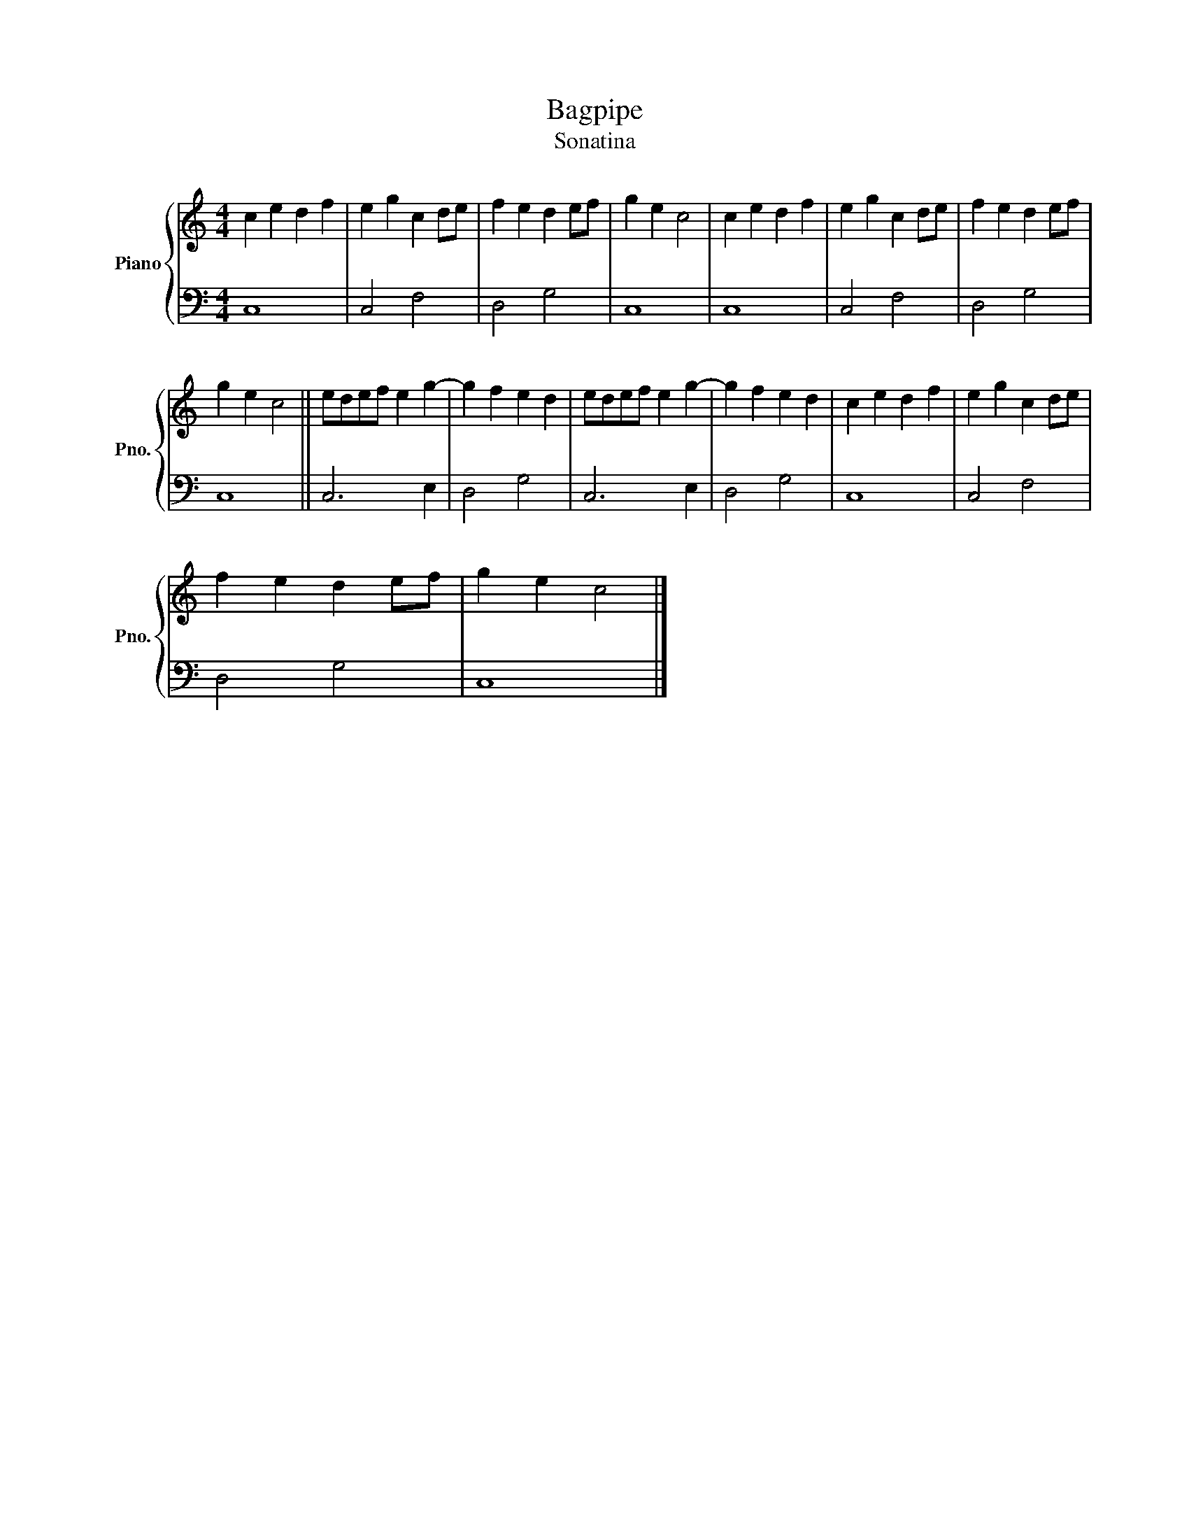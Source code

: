 X:1
T:Bagpipe
T:Sonatina
%%score { 1 | 2 }
L:1/8
M:4/4
K:C
V:1 treble nm="Piano" snm="Pno."
V:2 bass 
V:1
 c2 e2 d2 f2 | e2 g2 c2 de | f2 e2 d2 ef | g2 e2 c4 | c2 e2 d2 f2 | e2 g2 c2 de | f2 e2 d2 ef | %7
 g2 e2 c4 || edef e2 g2- | g2 f2 e2 d2 | edef e2 g2- | g2 f2 e2 d2 | c2 e2 d2 f2 | e2 g2 c2 de | %14
 f2 e2 d2 ef | g2 e2 c4 |] %16
V:2
 C,8 | C,4 F,4 | D,4 G,4 | C,8 | C,8 | C,4 F,4 | D,4 G,4 | C,8 || C,6 E,2 | D,4 G,4 | C,6 E,2 | %11
 D,4 G,4 | C,8 | C,4 F,4 | D,4 G,4 | C,8 |] %16

